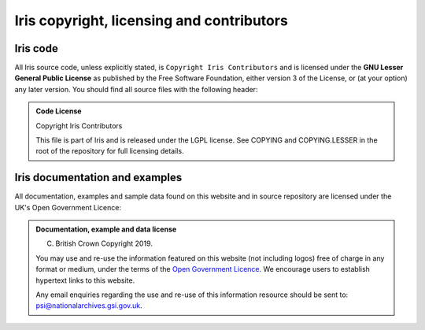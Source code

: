 ==========================================
Iris copyright, licensing and contributors
==========================================

Iris code
---------

All Iris source code, unless explicitly stated, is ``Copyright Iris
Contributors`` and is licensed under the **GNU Lesser General Public
License** as published by the Free Software Foundation, either version 3 of
the License, or (at your option) any later version.
You should find all source files with the following header:

.. admonition:: Code License

    Copyright Iris Contributors
    
    This file is part of Iris and is released under the LGPL license.
    See COPYING and COPYING.LESSER in the root of the repository for full
    licensing details.


Iris documentation and examples
-------------------------------

All documentation, examples and sample data found on this website and in source repository 
are licensed under the UK's Open Government Licence:

.. admonition:: Documentation, example and data license
 
    (C) British Crown Copyright 2019.
    
    You may use and re-use the information featured on this website (not including logos) free of 
    charge in any format or medium, under the terms of the 
    `Open Government Licence <http://reference.data.gov.uk/id/open-government-licence>`_. 
    We encourage users to establish hypertext links to this website.
    
    Any email enquiries regarding the use and re-use of this information resource should be 
    sent to: psi@nationalarchives.gsi.gov.uk.
